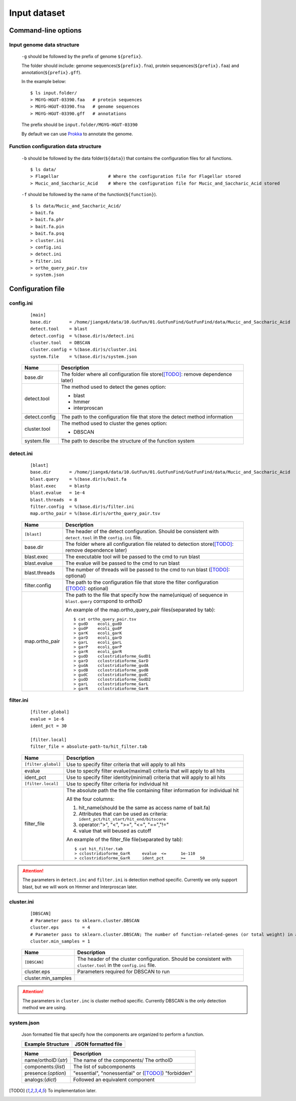 .. GutFunFind

.. _inputs:


*************
Input dataset
*************

====================
Command-line options
====================

  .. literalinclude:: help.txt

Input genome data structure
===========================

  ``-g`` should be followed by the prefix of genome ``${prefix}``.
  
  The folder should include: genome sequences(``${prefix}.fna``), protein sequences(``${prefix}.faa``) and annotation(``${prefix}.gff``).
  
  In the example below:
  
  ::
  
    $ ls input.folder/
    > MGYG-HGUT-03390.faa   # protein sequences
    > MGYG-HGUT-03390.fna   # genome sequences
    > MGYG-HGUT-03390.gff   # annotations
  
  The prefix should be ``input.folder/MGYG-HGUT-03390``
  
  By default we can use Prokka_ to annotate the genome.
  
  .. _Prokka: https://github.com/tseemann/prokka

Function configuration data structure
======================================

  ``-b`` should be followed by the data folder(``${data}``) that contains the configuration files for all functions.
  
  ::
  
    $ ls data/
    > Flagellar                   # Where the configuration file for Flagellar stored
    > Mucic_and_Saccharic_Acid    # Where the configuration file for Mucic_and_Saccharic_Acid stored
  
  
  ``-f`` should be followed by the name of the function(``${function}``). 
  
  ::
  
    $ ls data/Mucic_and_Saccharic_Acid/
    > bait.fa
    > bait.fa.phr
    > bait.fa.pin
    > bait.fa.psq
    > cluster.ini
    > config.ini
    > detect.ini
    > filter.ini
    > ortho_query_pair.tsv
    > system.json

==================
Configuration file
==================

config.ini
==========
  
  ::
  
    [main]
    base.dir       = /home/jiangx6/data/10.GutFun/01.GutFunFind/GutFunFind/data/Mucic_and_Saccharic_Acid
    detect.tool    = blast
    detect.config  = %(base.dir)s/detect.ini
    cluster.tool   = DBSCAN
    cluster.config = %(base.dir)s/cluster.ini
    system.file    = %(base.dir)s/system.json
  
  
  
  ===============  ==============================================================================
  Name              Description
  ===============  ==============================================================================
  base.dir          The folder where all configuration file store([TODO]_: remove dependence later)
  ---------------  ------------------------------------------------------------------------------
  detect.tool       The method used to detect the genes
                    option:
                   
                    * blast
                    * hmmer
                    * interproscan
  ---------------  ------------------------------------------------------------------------------
  detect.config     The path to the configuration file that store the detect method information
  ---------------  ------------------------------------------------------------------------------
  cluster.tool      The method used to cluster the genes
                    option:
                   
                    * DBSCAN
  ---------------  ------------------------------------------------------------------------------
  system.file       The path to describe the structure of the function system
  ===============  ==============================================================================


detect.ini
==========
  
  ::
  
     [blast]
     base.dir       = /home/jiangx6/data/10.GutFun/01.GutFunFind/GutFunFind/data/Mucic_and_Saccharic_Acid
     blast.query    = %(base.dir)s/bait.fa
     blast.exec     = blastp
     blast.evalue   = 1e-4
     blast.threads  = 8
     filter.config  = %(base.dir)s/filter.ini
     map.ortho_pair = %(base.dir)s/ortho_query_pair.tsv
  
  
  ===============  ================================================================================================================================
  Name              Description
  ===============  ================================================================================================================================
  ``[blast]``       The header of the detect configuration. Should be consistent with ``detect.tool`` in the ``config.ini`` file.
  ---------------  --------------------------------------------------------------------------------------------------------------------------------
  base.dir          The folder where all configuration file related to detection store([TODO]_: remove dependence later)
  ---------------  --------------------------------------------------------------------------------------------------------------------------------
  blast.exec        The executable tool will be passed to the cmd to run blast
  ---------------  --------------------------------------------------------------------------------------------------------------------------------
  blast.evalue      The evalue will be passed to the cmd to run blast
  ---------------  --------------------------------------------------------------------------------------------------------------------------------
  blast.threads     The number of threads will be passed to the cmd to run blast ([TODO]_: optional)
  ---------------  --------------------------------------------------------------------------------------------------------------------------------
  filter.config     The path to the configuration file that store the filter configuration ([TODO]_: optional)
  ---------------  --------------------------------------------------------------------------------------------------------------------------------
  map.ortho_pair    The path to the file that specify how the name(unique) of sequence in ``blast.query`` corrspond to  *orthoID*
  
                    An example of the map.ortho_query_pair files(separated by tab):
                   
                    ::
                   
                      $ cat ortho_query_pair.tsv
                      > gudD	ecoli_gudD
                      > gudP	ecoli_gudP
                      > garK	ecoli_garK
                      > garD	ecoli_garD
                      > garL	ecoli_garL
                      > garP	ecoli_garP
                      > garR	ecoli_garR
                      > gudD	cclostridioforme_GudD1
                      > garD	cclostridioforme_GarD
                      > gudA	cclostridioforme_gudA
                      > gudB	cclostridioforme_gudB
                      > gudC	cclostridioforme_gudC
                      > gudD	cclostridioforme_GudD2
                      > garL	cclostridioforme_GarL
                      > garR	cclostridioforme_GarR
  ===============  ================================================================================================================================
    

filter.ini
==========

  ::
  
     [filter.global]
     evalue = 1e-6
     ident_pct = 30

     [filter.local]
     filter_file = absolute-path-to/hit_filter.tab
  
  ====================  =================================================================================================================
  Name                  Description
  ====================  =================================================================================================================
  ``[filter.global]``    Use to specify filter criteria that will apply to all hits
  --------------------  -----------------------------------------------------------------------------------------------------------------
   evalue                Use to specify filter evalue(maximal) criteria that will apply to all hits
  --------------------  -----------------------------------------------------------------------------------------------------------------
   ident_pct             Use to specify filter identity(minimal) criteria that will apply to all hits
  --------------------  -----------------------------------------------------------------------------------------------------------------
  ``[filter.local]``     Use to specify filter criteria for individual hit
  --------------------  -----------------------------------------------------------------------------------------------------------------
   filter_file           The absolute path the the file containing filter information for individual hit


                         All the four columns:

                         1. hit_name(should be the same as access name of bait.fa) 
                         2. Attributes that can be used as criteria:
                            ``ident_pct/hit_start/hit_end/bitscore``
                         3. operator:">", "<", ">=", "<=", "==","!="
                         4. value that will beused as cutoff

                         An example of the filter_file file(separated by tab):

                         :: 
                          
                            $ cat hit_filter.tab
                            > cclostridioforme_GarR	evalue	<=	1e-110
                            > cclostridioforme_GarR	ident_pct	>=	50

  ====================  =================================================================================================================


.. Attention::

   The parameters in ``detect.inc`` and ``filter.ini`` is detection method specific. Currently we only support blast, but we will work on Hmmer and Interproscan later.

cluster.ini
===========

  ::
  
     [DBSCAN]
     # Parameter pass to sklearn.cluster.DBSCAN
     cluster.eps         = 4
     # Parameter pass to sklearn.cluster.DBSCAN; The number of function-related-genes (or total weight) in a neighborhood for a point to be considered as a core point.
     cluster.min_samples = 1
  
  ====================  =================================================================================================================
  Name                  Description
  ====================  =================================================================================================================
  ``[DBSCAN]``          The header of the cluster configuration. Should be consistent with ``cluster.tool`` in the ``config.ini`` file.
  --------------------  -----------------------------------------------------------------------------------------------------------------
  cluster.eps           Parameters required for DBSCAN to run
  cluster.min_samples  
  ====================  =================================================================================================================
  
.. Attention::

   The parameters in ``cluster.inc`` is cluster method specific. Currently DBSCAN is the only detection method we are using.
  
system.json
===========
  
  Json formatted file that specify how the components are organized to perform a function.
  
  +-----------------------------------+------------------------------------+
  |  Example Structure                |     JSON formatted file            |
  +===================================+====================================+
  | .. image:: images/GutFunFind.jpg  |  .. literalinclude:: example.json  |
  |    :width: 550px                  |     :language: JSON                |
  |    :align: left                   |                                    |
  |    :alt: alternate text           |                                    |
  +-----------------------------------+------------------------------------+
  
  
  ======================  ========================================================
  Name                    Description
  ======================  ========================================================
  name/orthoID:(*str*)    The name of the components/ The orthoID 
  ----------------------  --------------------------------------------------------
  components:(*list*)      The list of subcomponents
  ----------------------  --------------------------------------------------------
  presence:(*option*)     "essential", "nonessential" or ([TODO]_) "forbidden"
  ----------------------  --------------------------------------------------------
  analogs:(*dict*)        Followed an equivalent component
  ======================  ========================================================


.. [TODO] To implementation later.
